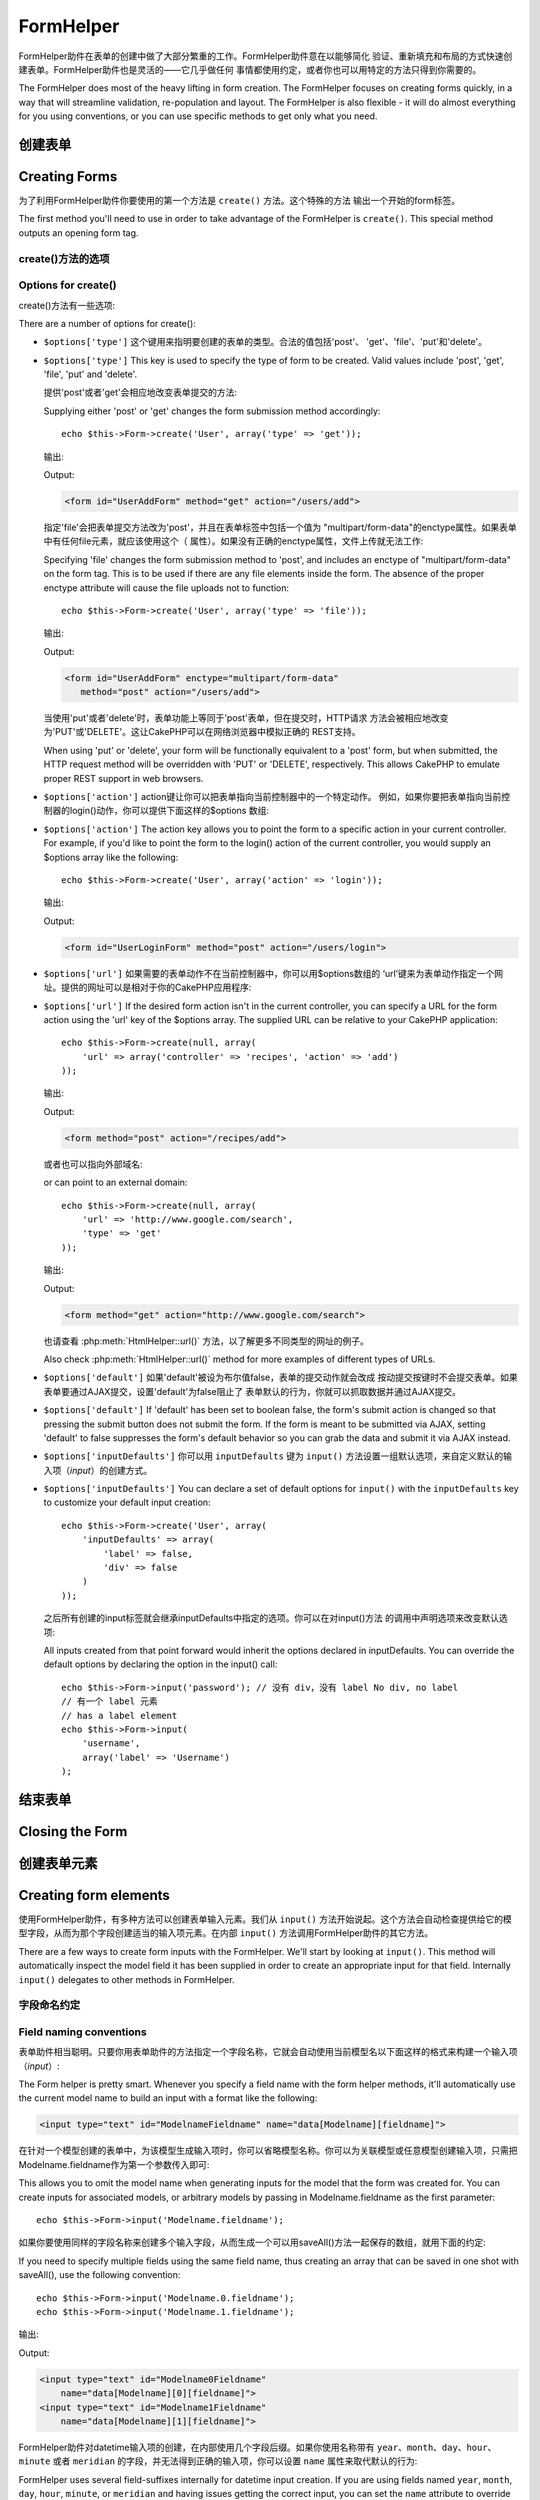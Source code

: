 FormHelper
################

.. php:class:: FormHelper(View $view, array $settings = array())

FormHelper助件在表单的创建中做了大部分繁重的工作。FormHelper助件意在以能够简化
验证、重新填充和布局的方式快速创建表单。FormHelper助件也是灵活的——它几乎做任何
事情都使用约定，或者你也可以用特定的方法只得到你需要的。

The FormHelper does most of the heavy lifting in form creation.
The FormHelper focuses on creating forms quickly, in a way that
will streamline validation, re-population and layout. The
FormHelper is also flexible - it will do almost everything for
you using conventions, or you can use specific methods to get
only what you need.

创建表单
==============

Creating Forms
==============

为了利用FormHelper助件你要使用的第一个方法是 ``create()`` 方法。这个特殊的方法
输出一个开始的form标签。

The first method you'll need to use in order to take advantage of
the FormHelper is ``create()``. This special method outputs an
opening form tag.

.. php:method:: create(string $model = null, array $options = array())

    所有的参数都是可选的。如果调用 ``create()`` 方法时没有提供参数，就会认为构建
    的表单是通过当前的网址（*URL*）提交给当前的控制器。提交表单的默认方法是
    POST。返回的form元素带有一个DOM ID。这个ID是用模型的名称和控制器动作的名称，
    按照驼峰命名方式（*CamelCased*）生成的。如果在UsersController的视图中调用
    ``create()`` 方法，在渲染得到的视图中会看到下面的输出:

    All parameters are optional. If ``create()`` is called with no
    parameters supplied, it assumes you are building a form that
    submits to the current controller, via the current URL.
    The default method for form submission is POST.
    The form element is also returned with a DOM ID. The ID is
    generated using the name of the model, and the name of the
    controller action, CamelCased. If I were to call ``create()``
    inside a UsersController view, I'd see something like the following
    output in the rendered view:

    .. code-block:: html

        <form id="UserAddForm" method="post" action="/users/add">

    .. note::

        你也可以给 ``$model`` 参数传入 ``false``。这样就会把表单数据放进数组：
        ``$this->request->data`` 中（而不是次级数组
        ``$this->request->data['Model']`` 中）。这对于不代表任何数据库中的数据的
        简短表单，是很方便的。

        You can also pass ``false`` for ``$model``. This will place your
        form data into the array: ``$this->request->data`` (instead of in the
        sub-array: ``$this->request->data['Model']``). This can be handy for short
        forms that may not represent anything in your database.

    其实，``create()`` 方法允许我们用参数对表单做更多定制。首先，你可以指定模型
    名称。为表单指定模型，就是创建了表单的 *上下文（context）*。所有的字段都认为是属于
    该模型（除非另外说明），所有引用的模型都与之关联。如果你不指定模型，就认为是
    使用当前控制器的默认模型::

    The ``create()`` method allows us to customize much more using the
    parameters, however. First, you can specify a model name. By
    specifying a model for a form, you are creating that form's
    *context*. All fields are assumed to belong to this model (unless
    otherwise specified), and all models referenced are assumed to be
    associated with it. If you do not specify a model, then it assumes
    you are using the default model for the current controller::

        // 如果你在 /recipes/add 页面
        // If you are on /recipes/add
        echo $this->Form->create('Recipe');

    输出:

    Output:

    .. code-block:: php

        <form id="RecipeAddForm" method="post" action="/recipes/add">

    这会把表单数据以POST方式提交给RecipesController控制器的 ``add()`` 动作。当然，
    你也可以用同样的逻辑创建编辑（*edit*）表单。FormHelper助件用
    ``$this->request->data`` 属性来自动探知是否创建新增（*add*）或编辑（*edit*）表单。如果
    ``$this->request->data`` 包含一个以表单的模型命名的数组元素，而且该数组包含
    模型主键的非空值，那么FormHelper助件就会为该记录创建一个编辑表单。例如，如果
    我们浏览 http://site.com/recipes/edit/5 页面，我们会得到下面的输出::

    This will POST the form data to the ``add()`` action of
    RecipesController. However, you can also use the same logic to
    create an edit form. The FormHelper uses the ``$this->request->data``
    property to automatically detect whether to create an add or edit
    form. If ``$this->request->data`` contains an array element named after the
    form's model, and that array contains a non-empty value of the
    model's primary key, then the FormHelper will create an edit form
    for that record. For example, if we browse to
    http://site.com/recipes/edit/5, we would get the following::

        // Controller/RecipesController.php:
        public function edit($id = null) {
            if (empty($this->request->data)) {
                $this->request->data = $this->Recipe->findById($id);
            } else {
                // Save logic goes here
            }
        }

        // View/Recipes/edit.ctp:
        // 因为 $this->request->data['Recipe']['id'] = 5，我们会得到编辑表单
        // Since $this->request->data['Recipe']['id'] = 5,
        // we will get an edit form
        <?php echo $this->Form->create('Recipe'); ?>

    输出:

    Output:

    .. code-block:: html

        <form id="RecipeEditForm" method="post" action="/recipes/edit/5">
        <input type="hidden" name="_method" value="PUT" />

    .. note::

        因为这是一个编辑表单，生成了一个隐藏输入字段来取代默认的HTTP方法。

        Since this is an edit form, a hidden input field is generated to
        override the default HTTP method.

    在为插件中的模型创建表单时，你应当总是使用 :term:`plugin syntax` 来创建表单。
    这会确保生成正确的表单::

    When creating forms for models in plugins, you should always use
    :term:`plugin syntax` when creating a form. This will ensure the form is
    correctly generated::

        echo $this->Form->create('ContactManager.Contact');

    绝大部分对表单的配置是通过 ``$options`` 数组进行的。这个特殊的数组可以包含
    一系列不同的键-值对，影响表单标签生成的方式。

    The ``$options`` array is where most of the form configuration
    happens. This special array can contain a number of different
    key-value pairs that affect the way the form tag is generated.

    .. versionchanged:: 2.0
        所有表单的默认网址，现在是当前的网址，包括传入（*passed*）、命名（*named*
        ）和查询字符串（*query string*）参数。你可以通过给
        ``$this->Form->create()`` 方法的第二个参数中提供 ``$options['url']`` 来
        改变这个默认值。
        The default URL for all forms, is now the current URL including
        passed, named, and querystring parameters. You can override this
        default by supplying ``$options['url']`` in the second parameter of
        ``$this->Form->create()``.

create()方法的选项
--------------------

Options for create()
--------------------

create()方法有一些选项:

There are a number of options for create():

* ``$options['type']`` 这个键用来指明要创建的表单的类型。合法的值包括'post'、
  'get'、'file'、'put'和'delete'。

* ``$options['type']`` This key is used to specify the type of form to be created. Valid
  values include 'post', 'get', 'file', 'put' and 'delete'.

  提供'post'或者'get'会相应地改变表单提交的方法::

  Supplying either 'post' or 'get' changes the form submission method
  accordingly::

      echo $this->Form->create('User', array('type' => 'get'));

  输出:

  Output:

  .. code-block:: html

     <form id="UserAddForm" method="get" action="/users/add">

  指定'file'会把表单提交方法改为'post'，并且在表单标签中包括一个值为
  "multipart/form-data"的enctype属性。如果表单中有任何file元素，就应该使用这个（
  属性）。如果没有正确的enctype属性，文件上传就无法工作::

  Specifying 'file' changes the form submission method to 'post', and
  includes an enctype of "multipart/form-data" on the form tag. This
  is to be used if there are any file elements inside the form. The
  absence of the proper enctype attribute will cause the file uploads
  not to function::

      echo $this->Form->create('User', array('type' => 'file'));

  输出:

  Output:

  .. code-block:: html

     <form id="UserAddForm" enctype="multipart/form-data"
        method="post" action="/users/add">

  当使用'put'或者'delete'时，表单功能上等同于'post'表单，但在提交时，HTTP请求
  方法会被相应地改变为'PUT'或'DELETE'。这让CakePHP可以在网络浏览器中模拟正确的
  REST支持。

  When using 'put' or 'delete', your form will be functionally
  equivalent to a 'post' form, but when submitted, the HTTP request
  method will be overridden with 'PUT' or 'DELETE', respectively.
  This allows CakePHP to emulate proper REST support in web
  browsers.

* ``$options['action']`` action键让你可以把表单指向当前控制器中的一个特定动作。
  例如，如果你要把表单指向当前控制器的login()动作，你可以提供下面这样的$options
  数组::

* ``$options['action']`` The action key allows you to point the form to a
  specific action in your current controller. For example, if you'd like to
  point the form to the login() action of the current controller, you would
  supply an $options array like the following::

    echo $this->Form->create('User', array('action' => 'login'));

  输出:

  Output:

  .. code-block:: html

     <form id="UserLoginForm" method="post" action="/users/login">

* ``$options['url']`` 如果需要的表单动作不在当前控制器中，你可以用$options数组的
  ‘url’键来为表单动作指定一个网址。提供的网址可以是相对于你的CakePHP应用程序::

* ``$options['url']`` If the desired form action isn't in the current
  controller, you can specify a URL for the form action using the 'url' key of
  the $options array. The supplied URL can be relative to your CakePHP
  application::

    echo $this->Form->create(null, array(
        'url' => array('controller' => 'recipes', 'action' => 'add')
    ));

  输出:

  Output:

  .. code-block:: html

     <form method="post" action="/recipes/add">

  或者也可以指向外部域名::

  or can point to an external domain::

    echo $this->Form->create(null, array(
        'url' => 'http://www.google.com/search',
        'type' => 'get'
    ));

  输出:

  Output:

  .. code-block:: html

    <form method="get" action="http://www.google.com/search">

  也请查看 :php:meth:`HtmlHelper::url()` 方法，以了解更多不同类型的网址的例子。

  Also check :php:meth:`HtmlHelper::url()` method for more examples of
  different types of URLs.

* ``$options['default']`` 如果'default'被设为布尔值false，表单的提交动作就会改成
  按动提交按键时不会提交表单。如果表单要通过AJAX提交，设置'default'为false阻止了
  表单默认的行为，你就可以抓取数据并通过AJAX提交。

* ``$options['default']`` If 'default' has been set to boolean false, the form's
  submit action is changed so that pressing the submit button does not submit
  the form. If the form is meant to be submitted via AJAX, setting 'default' to
  false suppresses the form's default behavior so you can grab the data and
  submit it via AJAX instead.

* ``$options['inputDefaults']`` 你可以用 ``inputDefaults`` 键为 ``input()``
  方法设置一组默认选项，来自定义默认的输入项（*input*）的创建方式。

* ``$options['inputDefaults']`` You can declare a set of default options for
  ``input()`` with the ``inputDefaults`` key to customize your default input
  creation::

    echo $this->Form->create('User', array(
        'inputDefaults' => array(
            'label' => false,
            'div' => false
        )
    ));

  之后所有创建的input标签就会继承inputDefaults中指定的选项。你可以在对input()方法
  的调用中声明选项来改变默认选项::

  All inputs created from that point forward would inherit the
  options declared in inputDefaults. You can override the
  default options by declaring the option in the input() call::

    echo $this->Form->input('password'); // 没有 div，没有 label No div, no label
    // 有一个 label 元素
    // has a label element
    echo $this->Form->input(
        'username',
        array('label' => 'Username')
    );

结束表单
================

Closing the Form
================

.. php:method:: end($options = null, $secureAttributes = array())

    FormHelper助件有一个 ``end()`` 方法，用来完成表单。``end()`` 方法经常只输出一个结束表单标签，但使用 ``end()`` 方法也可以让FormHelper助件插入 :php:class:`SecurityComponent` 组件要求的隐藏表单元素:

    The FormHelper includes an ``end()`` method that completes the
    form. Often, ``end()`` only outputs a closing form tag, but
    using ``end()`` also allows the FormHelper to insert needed hidden
    form elements that :php:class:`SecurityComponent` requires:

    .. code-block:: php

        <?php echo $this->Form->create(); ?>

        <!-- Form elements go here -->

        <?php echo $this->Form->end(); ?>

    如果提供一个字符串作为 ``end()`` 方法的第一个参数，FormHelper助件就会和结束表单标签一起输出一个相应(以输入参数)命名的submit按键。

    If a string is supplied as the first parameter to ``end()``, the
    FormHelper outputs a submit button named accordingly along with the
    closing form tag::

        <?php echo $this->Form->end('Finish'); ?>

    就会输出:

    Will output:

    .. code-block:: html

        <div class="submit">
            <input type="submit" value="Finish" />
        </div>
        </form>

    你可以传入一个数组给 ``end()`` 方法来指定详细设置::

    You can specify detail settings by passing an array to ``end()``::

        $options = array(
            'label' => 'Update',
            'div' => array(
                'class' => 'glass-pill',
            )
        );
        echo $this->Form->end($options);

    就会输出:

    Will output:

    .. code-block:: html

        <div class="glass-pill"><input type="submit" value="Update" name="Update">
        </div>

    欲知更多细节，请参看 `Form Helper API <http://api.cakephp.org/2.7/class-FormHelper.html>`_。

    See the `Form Helper API <http://api.cakephp.org/2.7/class-FormHelper.html>`_ for further details.

    .. note::

        如果你在应用程序中使用 :php:class:`SecurityComponent` 组件，你应当总是用 ``end()`` 方法结束表单。

        If you are using :php:class:`SecurityComponent` in your application you
        should always end your forms with ``end()``.

    .. versionchanged:: 2.5
        在2.5版本中增加了 ``$secureAttributes`` 参数。
        The ``$secureAttributes`` parameter was added in 2.5.

.. _automagic-form-elements:

创建表单元素
======================

Creating form elements
======================

使用FormHelper助件，有多种方法可以创建表单输入元素。我们从 ``input()`` 方法开始说起。这个方法会自动检查提供给它的模型字段，从而为那个字段创建适当的输入项元素。在内部 ``input()`` 方法调用FormHelper助件的其它方法。

There are a few ways to create form inputs with the FormHelper. We'll start by
looking at ``input()``. This method will automatically inspect the model field it
has been supplied in order to create an appropriate input for that
field. Internally ``input()`` delegates to other methods in FormHelper.

.. php:method:: input(string $fieldName, array $options = array())

    根据给定的 ``Model.field`` 创建下列元素:

    Creates the following elements given a particular ``Model.field``:

    * 包裹的div元素。
    * Label元素
    * （一个或多个）Input元素
    * 如果适用，错误消息元素

    * Wrapping div.
    * Label element
    * Input element(s)
    * Error element with message if applicable.

    创建的input元素的类型取决于列的数据类型:

    The type of input created depends on the column datatype:

    列的类型
        获得的表单输入字段
    Column Type
        Resulting Form Field
    string (char, varchar, etc.)
        text
    boolean, tinyint(1)
        checkbox
    text
        textarea
    以password、passwd或psword命名的text
        password
    text, with name of password, passwd, or psword
        password
    以email命名的text
        email
    text, with name of email
        email
    以tel、telephone或phone命名的text
        tel
    text, with name of tel, telephone, or phone
        tel
    date
        日、月和年的select输入项
    date
        day, month, and year selects
    datetime, timestamp
        日、月、年、小时、分钟和上下午的select输入项
    datetime, timestamp
        day, month, year, hour, minute, and meridian selects
    time
        小时、分钟和上下午的select输入项
    time
        hour, minute, and meridian selects
    binary
        file

    ``$options`` 参数让你定制 ``input()`` 方法如何工作，并微调生成的内容。

    The ``$options`` parameter allows you to customize how ``input()`` works,
    and finely control what is generated.

    如果模型字段的验证规则没有指定 ``allowEmpty =>
    true``，包裹的div元素就会带有 ``required`` 的（样式）类名。这种行为的一个局限是，字段所在的模型在当前请求（的处理过程）中必须已经加载，或者直接与提供给 :php:meth:`~FormHelper::create()` 方法的模型相关联。

    The wrapping div will have a ``required`` class name appended if the
    validation rules for the Model's field do not specify ``allowEmpty =>
    true``. One limitation of this behavior is the field's model must have
    been loaded during this request. Or be directly associated to the
    model supplied to :php:meth:`~FormHelper::create()`.

    .. versionadded:: 2.5
        binary类型现在映射成file输入项。
        The binary type now maps to a file input.

    .. versionadded:: 2.3

    .. _html5-required:

    自2.3版本起，HTML5的 ``required`` 属性也会根据验证规则被添加到input标签上。你可以对字段在options数组中显式地设置 ``required`` 键，来改变这一点。要对整个表单省略浏览器验证的触发，你可以对使用 :php:meth:`FormHelper::submit()` 方法生成的input按键设置选项 ``'formnovalidate' => true``，或者在 :php:meth:`FormHelper::create()` 的选项中设置 ``'novalidate' => true``。

    Since 2.3 the HTML5 ``required`` attribute will also be added to the input
    based on validation rules. You can explicitly set ``required`` key in
    options array to override it for a field. To skip browser validation
    triggering for the whole form you can set option ``'formnovalidate' => true``
    for the input button you generate using :php:meth:`FormHelper::submit()` or
    set ``'novalidate' => true`` in options for :php:meth:`FormHelper::create()`.

    例如，假设User模型包括username（varchar）、password（varchar）、approved（datetime）和quote（text）这些字段。你可以用FormHelper助件的input()方法为所有这些表单字段创建适当的input标签::

    For example, let's assume that your User model includes fields for a
    username (varchar), password (varchar), approved (datetime) and
    quote (text). You can use the input() method of the FormHelper to
    create appropriate inputs for all of these form fields::

        echo $this->Form->create();

        echo $this->Form->input('username');   //text
        echo $this->Form->input('password');   //password
        echo $this->Form->input('approved');   //day, month, year, hour, minute,
                                               //meridian
        echo $this->Form->input('quote');      //textarea

        echo $this->Form->end('Add');

    （下面是）一个详细的例子，说明日期字段的一些选项::

    A more extensive example showing some options for a date field::

        echo $this->Form->input('birth_dt', array(
            'label' => 'Date of birth',
            'dateFormat' => 'DMY',
            'minYear' => date('Y') - 70,
            'maxYear' => date('Y') - 18,
        ));

    ``input()`` 方法除了下面这些选项，你可以指定input类型的任何选项和任何html属性（例如onfocus）。欲知关于 ``$options`` 和 ``$htmlAttributes`` 的更多信息，请参看 :doc:`/core-libraries/helpers/html`。

    Besides the specific options for ``input()`` found below, you can specify
    any option for the input type & any HTML attribute (for instance onfocus).
    For more information on ``$options`` and ``$htmlAttributes`` see
    :doc:`/core-libraries/helpers/html`.

    假设User hasAndBelongsToMany Group。在控制器中，设置一个驼峰命名（*camelCase*）的复数变量（在这里就是group -> groups，或者ExtraFunkyModel -> extraFunkyModels）作为select的可选项。在控制器动作中你可以这样写::

    Assuming that User hasAndBelongsToMany Group. In your controller, set a
    camelCase plural variable (group -> groups in this case, or ExtraFunkyModel
    -> extraFunkyModels) with the select options. In the controller action you
    would put the following::

        $this->set('groups', $this->User->Group->find('list'));

    然后在视图中可以用这样简单的代码创建多选项::

    And in the view a multiple select can be created with this simple
    code::

        echo $this->Form->input('Group');

    如果你要在使用belongsTo或hasOne关系时创建select字段，你可以在Users控制器中添加下面的代码（假设User belongsTo Group）::

    If you want to create a select field while using a belongsTo - or
    hasOne - Relation, you can add the following to your Users-controller
    (assuming your User belongsTo Group)::

        $this->set('groups', $this->User->Group->find('list'));

    然后，在你的表单视图中添加下面的代码::

    Afterwards, add the following to your form-view::

        echo $this->Form->input('group_id');

    如果你的模型名称由两个或多个单词组成，例如，"UserGroup"，在使用set()方法传递数据时，你应当把数据命名为复数、驼峰命名的格式，象下面这样::

    If your model name consists of two or more words, e.g.,
    "UserGroup", when passing the data using set() you should name your
    data in a pluralised and camelCased format as follows::

        $this->set('userGroups', $this->UserGroup->find('list'));
        // 或者
        // or
        $this->set(
            'reallyInappropriateModelNames',
            $this->ReallyInappropriateModelName->find('list')
        );

    .. note::

        尽量避免使用 `FormHelper::input()` 方法来创建提交按键。而是使用 :php:meth:`FormHelper::submit()` 方法。

        Try to avoid using `FormHelper::input()` to generate submit buttons. Use
        :php:meth:`FormHelper::submit()` instead.

.. php:method:: inputs(mixed $fields = null, array $blacklist = null, $options = array())

    为 ``$fields`` 生成一组input标签。如果$fields是null，就会使用当前模型。

    Generate a set of inputs for ``$fields``. If ``$fields`` is null all fields,
    except of those defined in ``$blacklist``, of the current model will be used.

    除了控制器字段输出，可以用 ``$fields`` 参数通过 ``fieldset`` 及 ``legend`` 键来控制legend和fieldset的渲染。``$this->Form->inputs(array('legend' => 'My legend'));`` 会输出一个带有自定义的legend的input集合。你也可以通过 ``$fields`` 参数定制单个的input。::

    In addition to controller fields output, ``$fields`` can be used to control
    legend and fieldset rendering with the ``fieldset`` and ``legend`` keys.
    ``$this->Form->inputs(array('legend' => 'My legend'));``
    Would generate an input set with a custom legend. You can customize
    individual inputs through ``$fields`` as well. ::

        echo $this->Form->inputs(array(
            'name' => array('label' => 'custom label')
        ));

    除了对字段的控制，inputs()方法还允许你使用一些其它的选项。

    In addition to fields control, inputs() allows you to use a few additional
    options.

    - ``fieldset`` 设置为false来禁用fieldset。如果提供的是字符串，就会被用作fieldset元素的（样式）类名（*classname*）。
    - ``legend`` 设置为false来对生成的input集合禁用legend。或者提供一个字符串来自定义legend的文字。

    - ``fieldset`` Set to false to disable the fieldset. If a string is supplied
      it will be used as the class name for the fieldset element.
    - ``legend`` Set to false to disable the legend for the generated input set.
      Or supply a string to customize the legend text.

字段命名约定
------------------------

Field naming conventions
------------------------

表单助件相当聪明。只要你用表单助件的方法指定一个字段名称，它就会自动使用当前模型名以下面这样的格式来构建一个输入项（*input*）:

The Form helper is pretty smart. Whenever you specify a field name
with the form helper methods, it'll automatically use the current
model name to build an input with a format like the following:

.. code-block:: html

    <input type="text" id="ModelnameFieldname" name="data[Modelname][fieldname]">

在针对一个模型创建的表单中，为该模型生成输入项时，你可以省略模型名称。你可以为关联模型或任意模型创建输入项，只需把Modelname.fieldname作为第一个参数传入即可::

This allows you to omit the model name when generating inputs for the model that
the form was created for. You can create inputs for associated models, or
arbitrary models by passing in Modelname.fieldname as the first parameter::

    echo $this->Form->input('Modelname.fieldname');

如果你要使用同样的字段名称来创建多个输入字段，从而生成一个可以用saveAll()方法一起保存的数组，就用下面的约定::

If you need to specify multiple fields using the same field name,
thus creating an array that can be saved in one shot with
saveAll(), use the following convention::

    echo $this->Form->input('Modelname.0.fieldname');
    echo $this->Form->input('Modelname.1.fieldname');

输出:

Output:

.. code-block:: html

    <input type="text" id="Modelname0Fieldname"
        name="data[Modelname][0][fieldname]">
    <input type="text" id="Modelname1Fieldname"
        name="data[Modelname][1][fieldname]">


FormHelper助件对datetime输入项的创建，在内部使用几个字段后缀。如果你使用名称带有 ``year``、``month``、``day``、``hour``、``minute`` 或者 ``meridian`` 的字段，并无法得到正确的输入项，你可以设置 ``name`` 属性来取代默认的行为::

FormHelper uses several field-suffixes internally for datetime input creation.
If you are using fields named ``year``, ``month``, ``day``, ``hour``,
``minute``, or ``meridian`` and having issues getting the correct input, you can
set the ``name`` attribute to override the default behavior::

    echo $this->Form->input('Model.year', array(
        'type' => 'text',
        'name' => 'data[Model][year]'
    ));


选项
-------

Options
-------

``FormHelper::input()`` 方法支持很多选项。除了它自身的选项，``input()`` 方法也接受生成的输入项类型的选项，以及html属性（*attribute*）。以下列出针对 ``FormHelper::input()`` 的选项。

``FormHelper::input()`` supports a large number of options. In addition to its
own options ``input()`` accepts options for the generated input types, as well as
HTML attributes. The following will cover the options specific to
``FormHelper::input()``.

* ``$options['type']`` 你可以提供一个类型，来强制指定输入项的类型，忽略对模型的检测。除了在 :ref:`automagic-form-elements` 中介绍的字段类型，你也可以创建'file'、'password'和任何HTML5支持的类型::

* ``$options['type']`` You can force the type of an input, overriding model
  introspection, by specifying a type. In addition to the field types found in
  the :ref:`automagic-form-elements`, you can also create 'file', 'password',
  and any type supported by HTML5::

    echo $this->Form->input('field', array('type' => 'file'));
    echo $this->Form->input('email', array('type' => 'email'));

  输出:

  Output:

  .. code-block:: html

    <div class="input file">
        <label for="UserField">Field</label>
        <input type="file" name="data[User][field]" value="" id="UserField" />
    </div>
    <div class="input email">
        <label for="UserEmail">Email</label>
        <input type="email" name="data[User][email]" value="" id="UserEmail" />
    </div>

* ``$options['div']`` 用这个选项来设置包含输入项的div的属性。使用字符串就会设置div的（样式）类名。用数组就可以把div的属性设为数组的键/值对。或者，你也可以把这个键设置为false从而不输出div。

* ``$options['div']`` Use this option to set attributes of the input's
  containing div. Using a string value will set the div's class name. An array
  will set the div's attributes to those specified by the array's keys/values.
  Alternatively, you can set this key to false to disable the output of the div.

  设置（样式）类名::

  Setting the class name::

    echo $this->Form->input('User.name', array(
        'div' => 'class_name'
    ));

  输出:

  Output:

  .. code-block:: html

    <div class="class_name">
        <label for="UserName">Name</label>
        <input name="data[User][name]" type="text" value="" id="UserName" />
    </div>

  设置多个属性::

  Setting multiple attributes::

    echo $this->Form->input('User.name', array(
        'div' => array(
            'id' => 'mainDiv',
            'title' => 'Div Title',
            'style' => 'display:block'
        )
    ));

  输出:

  Output:

  .. code-block:: html

    <div class="input text" id="mainDiv" title="Div Title"
        style="display:block">
        <label for="UserName">Name</label>
        <input name="data[User][name]" type="text" value="" id="UserName" />
    </div>

  禁止div输出::

  Disabling div output::

    echo $this->Form->input('User.name', array('div' => false)); ?>

  输出:

  Output:

  .. code-block:: html

    <label for="UserName">Name</label>
    <input name="data[User][name]" type="text" value="" id="UserName" />

* ``$options['label']`` 把这个键设置为你要显示在通常伴随input输入项的label标签内的字符串::

* ``$options['label']`` Set this key to the string you would like to be
  displayed within the label that usually accompanies the input::

    echo $this->Form->input('User.name', array(
        'label' => 'The User Alias'
    ));

  输出:

  Output:

  .. code-block:: html

    <div class="input">
        <label for="UserName">The User Alias</label>
        <input name="data[User][name]" type="text" value="" id="UserName" />
    </div>

  或者，设置该键为false，从而禁止label标签的输出::

  Alternatively, set this key to false to disable the output of the
  label::

    echo $this->Form->input('User.name', array('label' => false));

  输出:

  Output:

  .. code-block:: html

    <div class="input">
        <input name="data[User][name]" type="text" value="" id="UserName" />
    </div>

  把它设置为数组来为 ``label`` 元素提供额外的选项。如果这么做，你可以在数组中用 ``text`` 键来自定义label标签的文字::

  Set this to an array to provide additional options for the
  ``label`` element. If you do this, you can use a ``text`` key in
  the array to customize the label text::

    echo $this->Form->input('User.name', array(
        'label' => array(
            'class' => 'thingy',
            'text' => 'The User Alias'
        )
    ));

  输出:

  Output:

  .. code-block:: html

    <div class="input">
        <label for="UserName" class="thingy">The User Alias</label>
        <input name="data[User][name]" type="text" value="" id="UserName" />
    </div>


* ``$options['error']`` 使用这个键让你可以改变默认的模型错误消息，以及用于，例如，设置i18n消息。它有一些子选项，用来控制包裹的元素，包裹元素的（样式）类名，以及错误信息中的HTML是否要转义。

* ``$options['error']`` Using this key allows you to override the default model
  error messages and can be used, for example, to set i18n messages. It has a
  number of suboptions which control the wrapping element, wrapping element
  class name, and whether HTML in the error message will be escaped.

  要禁用错误消息输出和字段的（样式）类，设置error键为false::

  To disable error message output & field classes set the error key to false::

    $this->Form->input('Model.field', array('error' => false));

  要只禁用错误消息，但保持字段的（样式）类，设置errorMessage键为false::

  To disable only the error message, but retain the field classes, set the
  errorMessage key to false::

    $this->Form->input('Model.field', array('errorMessage' => false));

  要改变包裹元素的类型和它的（样式）类（*class*），使用下面的格式::

  To modify the wrapping element type and its class, use the
  following format::

    $this->Form->input('Model.field', array(
        'error' => array(
            'attributes' => array('wrap' => 'span', 'class' => 'bzzz')
        )
    ));

  为防止在错误消息输出中的HTML被自动转义，设置escape子选项为false::

  To prevent HTML being automatically escaped in the error message
  output, set the escape suboption to false::

    $this->Form->input('Model.field', array(
        'error' => array(
            'attributes' => array('escape' => false)
        )
    ));

  要改变模型的错误消息，用键与验证规则名称匹配的数组::

  To override the model error messages use an array with
  the keys matching the validation rule names::

    $this->Form->input('Model.field', array(
        'error' => array('tooShort' => __('This is not long enough'))
    ));

  如上所示，你可以为模型中的每个验证规则设置错误信息。而且，你可以为表单提供国际化（*i18n*）的消息。

  As seen above you can set the error message for each validation
  rule you have in your models. In addition you can provide i18n
  messages for your forms.

  .. versionadded:: 2.3
    在2.3版本中增加了对 ``errorMessage`` 的支持。
    Support for the ``errorMessage`` option was added in 2.3

* ``$options['before']``、``$options['between']``、``$options['separator']``
  和 ``$options['after']``

* ``$options['before']``, ``$options['between']``, ``$options['separator']``,
  and ``$options['after']``

  如果你要在input()方法的输出中插入一些标记代码，就可以使用这些键::

  Use these keys if you need to inject some markup inside the output
  of the input() method::

      echo $this->Form->input('field', array(
          'before' => '--before--',
          'after' => '--after--',
          'between' => '--between---'
      ));

  输出:

  Output:

  .. code-block:: html

      <div class="input">
      --before--
      <label for="UserField">Field</label>
      --between---
      <input name="data[User][field]" type="text" value="" id="UserField" />
      --after--
      </div>

  对radio输入项，'separator'属性可用来插入标记，来分隔每对input/label::

  For radio inputs the 'separator' attribute can be used to
  inject markup to separate each input/label pair::

      echo $this->Form->input('field', array(
          'before' => '--before--',
          'after' => '--after--',
          'between' => '--between---',
          'separator' => '--separator--',
          'options' => array('1', '2')
      ));

  输出:

  Output:

  .. code-block:: html

      <div class="input">
      --before--
      <input name="data[User][field]" type="radio" value="1" id="UserField1" />
      <label for="UserField1">1</label>
      --separator--
      <input name="data[User][field]" type="radio" value="2" id="UserField2" />
      <label for="UserField2">2</label>
      --between---
      --after--
      </div>

  对于 ``date`` 和 ``datetime`` 类型的元素，'separator'可用来改变select元素之间的字符串。默认为 '-'。

  For ``date`` and ``datetime`` type elements the 'separator'
  attribute can be used to change the string between select elements.
  Defaults to '-'.

* ``$options['format']`` FormHelper助件生成的html的顺序也是可以控制的。'format'选项支持字符串数组，指明上述元素遵从的模板。支持的数组的键为 ``array('before', 'input', 'between', 'label', 'after','error')``。

* ``$options['format']`` The ordering of the HTML generated by FormHelper is
  controllable as well. The 'format' options supports an array of strings
  describing the template you would like said element to follow. The supported
  array keys are:
  ``array('before', 'input', 'between', 'label', 'after','error')``.


* ``$options['inputDefaults']`` 如果你发现在对input()的多个调用在重复相同的选项，你可以使用 ``inputDefaults`` 来保持你的代码dry（译注: `Don't Repeat Yourself <http://tech.it168.com/a2009/0622/593/000000593268.shtml>`_ ，指不要重复代码。）

* ``$options['inputDefaults']`` If you find yourself repeating the same options
  in multiple input() calls, you can use `inputDefaults`` to keep your code dry::

    echo $this->Form->create('User', array(
        'inputDefaults' => array(
            'label' => false,
            'div' => false
        )
    ));

  以下创建的所有输入项就都会继承inputDefaults之中声明的选项。你可以在input()调用中声明选项来取代默认的选项::

  All inputs created from that point forward would inherit the
  options declared in inputDefaults. You can override the
  defaultOptions by declaring the option in the input() call::

    // 没有div，没有label
    // No div, no label
    echo $this->Form->input('password');

    // 有一个label元素
    // has a label element
    echo $this->Form->input('username', array('label' => 'Username'));

  如果你以后需要改变默认（选项），你可以使用 :php:meth:`FormHelper::inputDefaults()` 方法。

  If you need to later change the defaults you can use
  :php:meth:`FormHelper::inputDefaults()`.

生成特定类型的输入项
===================================

Generating specific types of inputs
===================================

除了通用的``input()``方法，``FormHelper``助件有特定的方法来生成一系列不同类型的输入项（*input*）。这些方法可以用来只是生成输入项部件本身，也可以和其它象:php:meth:`~FormHelper::label()`和:php:meth:`~FormHelper::error()`这样的方法来生成完全定制的表单布局。

In addition to the generic ``input()`` method, ``FormHelper`` has specific
methods for generating a number of different types of inputs. These can be used
to generate just the input widget itself, and combined with other methods like
:php:meth:`~FormHelper::label()` and :php:meth:`~FormHelper::error()` to
generate fully custom form layouts.

.. _general-input-options:

通用选项
--------------

Common options
--------------

许多不同的输入项（*input*）元素方法支持一组通用的选项。``input()``方法也支持所有这些选项 。为避免重复，所有输入项方法共用的通用选项如下:

Many of the various input element methods support a common set of options. All
of these options are also supported by ``input()``. To reduce repetition the
common options shared by all input methods are as follows:

* ``$options['class']`` 你可以为一个输入项设置（样式）类名(classname)::

* ``$options['class']`` You can set the class name for an input::

    echo $this->Form->input('title', array('class' => 'custom-class'));

* ``$options['id']`` 设置此键来强制指定输入项(inout)的 DOM id 的值。

* ``$options['id']`` Set this key to force the value of the DOM id for the input.

* ``$options['default']`` 用来设置输入项的默认值。如果传给表单的数据不包含该字段的值(或者根本没有数据传入)，该值就会被使用。

* ``$options['default']`` Used to set a default value for the input field. The
  value is used if the data passed to the form does not contain a value for the
  field (or if no data is passed at all).

  使用的例子::

  Example usage::

    echo $this->Form->input('ingredient', array('default' => 'Sugar'));

  select 字段的例子(尺寸"Medium"会作为默认值被选中)::

  Example with select field (Size "Medium" will be selected as
  default)::

    $sizes = array('s' => 'Small', 'm' => 'Medium', 'l' => 'Large');
    echo $this->Form->input(
        'size',
        array('options' => $sizes, 'default' => 'm')
    );

  .. note::

    你无法使用``default``来勾选 checkbox —— 你可以在控制器中设置``$this->request->data``的值，或者把输入项的选项``checked``设为 true。

    You cannot use ``default`` to check a checkbox - instead you might
    set the value in ``$this->request->data`` in your controller,
    or set the input option ``checked`` to true.

    Date 和 datetime 字段的默认值可以用'selected'键来设置。

    Date and datetime fields' default values can be set by using the
    'selected' key.

    当心使用 false 来设置默认值。false 值用来禁用/排除输入项的选项，所以``'default' => false``完全不会设置任何值。而是(应当)使用``'default' => 0``。

    Beware of using false to assign a default value. A false value is used to
    disable/exclude options of an input field, so ``'default' => false`` would
    not set any value at all. Instead use ``'default' => 0``.

除了上述的选项之外，你可以混入(mixin)任何你想使用的 html 属性。任何普通的选项名称，会被当作 HTML 属性，并应用于生成的 HTML 输入项元素。

In addition to the above options, you can mixin any HTML attribute you wish to
use. Any non-special option name will be treated as an HTML attribute, and
applied to the generated HTML input element.


select，checkbox 和 radio 输入项的选项
----------------------------------------------

Options for select, checkbox and  radio inputs
----------------------------------------------

* ``$options['selected']`` 与选择类型的输入项(即 select，date，time，datetime 这些类型)结合使用。设置‘selected’为输入项渲染时你要默认情况下选中的项目的值::

* ``$options['selected']`` Used in combination with a select-type input (i.e.
  For types select, date, time, datetime). Set 'selected' to the value of the
  item you wish to be selected by default when the input is rendered::

    echo $this->Form->input('close_time', array(
        'type' => 'time',
        'selected' => '13:30:00'
    ));

  .. note::

    date 和 datetime 输入项的 selected 键也可以是 UNIX 时间戳(timestamp)。

    The selected key for date and datetime inputs may also be a UNIX
    timestamp.

* ``$options['empty']`` 如果设置为 true，就会强制输入项保持为空。

* ``$options['empty']`` If set to true, forces the input to remain empty.

  当传递给一个 select 列表时，这会在你的下拉列表中创建一个带有空值的空选项(option)。如果你要空值有文字显示，而不是只是空的选项，给 empty 键传入一个字符串::

  When passed to a select list, this creates a blank option with an
  empty value in your drop down list. If you want to have a empty
  value with text displayed instead of just a blank option, pass in a
  string to empty::

      echo $this->Form->input('field', array(
          'options' => array(1, 2, 3, 4, 5),
          'empty' => '(choose one)'
      ));

  输出:

  Output:

  .. code-block:: html

      <div class="input">
          <label for="UserField">Field</label>
          <select name="data[User][field]" id="UserField">
              <option value="">(choose one)</option>
              <option value="0">1</option>
              <option value="1">2</option>
              <option value="2">3</option>
              <option value="3">4</option>
              <option value="4">5</option>
          </select>
      </div>

  .. note::

      如果你要设置一个密码(password)字段为空，转而使用'value' => ''。

      If you need to set the default value in a password field to blank,
      use 'value' => '' instead.

  选项也可以以键值对的方式提供。

  Options can also supplied as key-value pairs.

* ``$options['hiddenField']`` 对某些输入项类型(checkboxe、radio)会创建一个隐藏输入项(hidden input)，从而使 $this->request->data 中有一个键，即使没有值:

* ``$options['hiddenField']`` For certain input types (checkboxes, radios) a
  hidden input is created so that the key in $this->request->data will exist
  even without a value specified:

  .. code-block:: html

    <input type="hidden" name="data[Post][Published]" id="PostPublished_"
        value="0" />
    <input type="checkbox" name="data[Post][Published]" value="1"
        id="PostPublished" />

  这可以通过设置``$options['hiddenField'] = false``来禁用::

  This can be disabled by setting the ``$options['hiddenField'] = false``::

    echo $this->Form->checkbox('published', array('hiddenField' => false));

  这会输出:

  Which outputs:

  .. code-block:: html

    <input type="checkbox" name="data[Post][Published]" value="1"
        id="PostPublished" />

  如果你要在一个表单上中创建组织在一起的多组输入项，你就应该在除了第一个的所有输入项上使用这个参数。如果页面中的隐藏输入项分布在多个地方，只有最后一组输入项的值会被保存。

  If you want to create multiple blocks of inputs on a form that are
  all grouped together, you should use this parameter on all inputs
  except the first. If the hidden input is on the page in multiple
  places, only the last group of input's values will be saved

  在(下面)这个例子中，只有 tertiary colors 会被传递，primary colors 会被覆盖:

  In this example, only the tertiary colors would be passed, and the
  primary colors would be overridden:

  .. code-block:: html

    <h2>Primary Colors</h2>
    <input type="hidden" name="data[Color][Color]" id="Colors_" value="0" />
    <input type="checkbox" name="data[Color][Color][]" value="5"
        id="ColorsRed" />
    <label for="ColorsRed">Red</label>
    <input type="checkbox" name="data[Color][Color][]" value="5"
        id="ColorsBlue" />
    <label for="ColorsBlue">Blue</label>
    <input type="checkbox" name="data[Color][Color][]" value="5"
        id="ColorsYellow" />
    <label for="ColorsYellow">Yellow</label>

    <h2>Tertiary Colors</h2>
    <input type="hidden" name="data[Color][Color]" id="Colors_" value="0" />
    <input type="checkbox" name="data[Color][Color][]" value="5"
        id="ColorsGreen" />
    <label for="ColorsGreen">Green</label>
    <input type="checkbox" name="data[Color][Color][]" value="5"
        id="ColorsPurple" />
    <label for="ColorsPurple">Purple</label>
    <input type="checkbox" name="data[Addon][Addon][]" value="5"
        id="ColorsOrange" />
    <label for="ColorsOrange">Orange</label>

  对第二组输入项禁用``'hiddenField'``，就可以阻止这种行为。

  Disabling the ``'hiddenField'`` on the second input group would
  prevent this behavior.

  你可以一个不同于0的隐藏字段值，比如'N'::

  You can set a different hidden field value other than 0 such as 'N'::

      echo $this->Form->checkbox('published', array(
          'value' => 'Y',
          'hiddenField' => 'N',
      ));

Datetime 选项
----------------

Datetime options
----------------

* ``$options['timeFormat']`` 用于指定一组与时间相关的选择输入项(select input)的格式。合法的格式包括 ``12``，``24`` 和 ``null``。

* ``$options['timeFormat']`` Used to specify the format of the select inputs for
  a time-related set of inputs. Valid values include ``12``, ``24``, and ``null``.

* ``$options['dateFormat']`` 用于指定一组与日期相关的选择输入项(select input)的格式。合法的格式包括'D'，'M'和'Y'的任意组合或者``null``。输入项会以 dateFormat 选项定义的顺序来放置。

* ``$options['dateFormat']`` Used to specify the format of the select inputs for
  a date-related set of inputs. Valid values include any combination of 'D',
  'M' and 'Y' or ``null``. The inputs will be put in the order defined by the
  dateFormat option.

* ``$options['minYear'], $options['maxYear']`` 与 date/datetime 输入项一起使用。定义在年的选择字段中显示的下限和/或上限的值。

* ``$options['minYear'], $options['maxYear']`` Used in combination with a
  date/datetime input. Defines the lower and/or upper end of values shown in the
  years select field.

* ``$options['orderYear']`` 与 date/datetime 输入项一起使用。定义年的值设置的顺序。有效的值包括 'asc'，'desc'。默认值为 'desc'。

* ``$options['orderYear']`` Used in combination with a date/datetime input.
  Defines the order in which the year values will be set. Valid values include
  'asc', 'desc'. The default value is 'desc'.

* ``$options['interval']`` 这个选项指定分钟选择框中每个选项之间间隔的分钟数::

* ``$options['interval']`` This option specifies the number of minutes between
  each option in the minutes select box::

    echo $this->Form->input('Model.time', array(
        'type' => 'time',
        'interval' => 15
    ));

  会在分钟选择框中创建4个选项，每15分钟一个。

  Would create 4 options in the minute select. One for each 15
  minutes.

* ``$options['round']`` Can be set to `up` or `down` to force rounding in either direction.
  Defaults to null which rounds half up according to `interval`.

  .. versionadded:: 2.4

表单元素相关的方法
=============================

Form Element-Specific Methods
=============================

All elements are created under a form for the ``User`` model as in the examples above.
For this reason, the HTML code generated will contain attributes that reference to the User model.
Ex: name=data[User][username], id=UserUsername

.. php:method:: label(string $fieldName, string $text, array $options)

    创建一个 label 元素。``$fieldName``用于生成 DOM id。如果``$text``未定义，``$fieldName``会被用来转换(inflect)生成 label 元素的文字::

    Create a label element. ``$fieldName`` is used for generating the
    DOM id. If ``$text`` is undefined, ``$fieldName`` will be used to inflect
    the label's text::

        echo $this->Form->label('User.name');
        echo $this->Form->label('User.name', 'Your username');

    输出:

    Output:

    .. code-block:: html

        <label for="UserName">Name</label>
        <label for="UserName">Your username</label>

    ``$options``可以是一个 html 属性的数组，或者是一个会被用作样式类名的字符串::

    ``$options`` can either be an array of HTML attributes, or a string that
    will be used as a class name::

        echo $this->Form->label('User.name', null, array('id' => 'user-label'));
        echo $this->Form->label('User.name', 'Your username', 'highlight');

    输出:

    Output:

    .. code-block:: html

        <label for="UserName" id="user-label">Name</label>
        <label for="UserName" class="highlight">Your username</label>

.. php:method:: text(string $name, array $options)

    FormHelper助件的其它方法是用来创建特定的表单元素的。这些方法中的许多也用到特殊的 $options 参数。不过，在这种情况下，$options 主要是用来指定 HTML 标签的属性(比如表单中的元素的值或者 DOM id)::

    The rest of the methods available in the FormHelper are for
    creating specific form elements. Many of these methods also make
    use of a special $options parameter. In this case, however,
    $options is used primarily to specify HTML tag attributes (such as
    the value or DOM id of an element in the form)::

        echo $this->Form->text('username', array('class' => 'users'));

    将会输出:

    Will output:

    .. code-block:: html

        <input name="data[User][username]" type="text" class="users"
            id="UserUsername" />

.. php:method:: password(string $fieldName, array $options)

    创建一个密码字段。::

    Creates a password field. ::

        echo $this->Form->password('password');

    将会输出:

    Will output:

    .. code-block:: html

        <input name="data[User][password]" value="" id="UserPassword"
            type="password" />

.. php:method:: hidden(string $fieldName, array $options)

    创建一个隐藏表单输入项。例如::

    Creates a hidden form input. Example::

        echo $this->Form->hidden('id');

    将会输出:

    Will output:

    .. code-block:: html

        <input name="data[User][id]" id="UserId" type="hidden" />

    If the form is edited (that is, the array ``$this->request->data`` will
    contain the information saved for the ``User`` model), the value
    corresponding to ``id`` field will automatically be added to the HTML
    generated. Example for data[User][id] = 10:

    .. code-block:: html

        <input name="data[User][id]" id="UserId" type="hidden" value="10" />

    .. versionchanged:: 2.0
        隐藏字段不再去除(样式的)类属性。这意味着如果隐藏字段有验证错误，错误字段的（样式）类名就会被应用。
        Hidden fields no longer remove the class attribute. This means
        that if there are validation errors on hidden fields, the
        error-field class name will be applied.

.. php:method:: textarea(string $fieldName, array $options)

    创建一个 textarea 输入字段。::

    Creates a textarea input field. ::

        echo $this->Form->textarea('notes');

    将会输出:

    Will output:

    .. code-block:: html

        <textarea name="data[User][notes]" id="UserNotes"></textarea>

    If the form is edited (that is, the array ``$this->request->data`` will
    contain the information saved for the ``User`` model), the value
    corresponding to ``notes`` field will automatically be added to the HTML
    generated. Example:

    .. code-block:: html

        <textarea name="data[User][notes]" id="UserNotes">
        This text is to be edited.
        </textarea>

    .. note::

        ``textarea``输入项类型允许``$options``属性``'escape'``，这决定 textarea 的内容是否要被转义。默认值为``true``。

        The ``textarea`` input type allows for the ``$options`` attribute
        of ``'escape'`` which determines whether or not the contents of the
        textarea should be escaped. Defaults to ``true``.

    ::

        echo $this->Form->textarea('notes', array('escape' => false);
        // 或者......
        // OR....
        echo $this->Form->input(
            'notes',
            array('type' => 'textarea', 'escape' => false)
        );


    **选项**

    **Options**

    除了 :ref:`general-input-options`，textarea()支持一些特定的选项:

    In addition to the :ref:`general-input-options`, textarea() supports a few
    specific options:

    * ``$options['rows'], $options['cols']`` 这两个键指定行和列的数目::

    * ``$options['rows'], $options['cols']`` These two keys specify the number of
      rows and columns::

        echo $this->Form->textarea(
            'textarea',
            array('rows' => '5', 'cols' => '5')
        );

      输出:

      Output:

      .. code-block:: html

        <textarea name="data[Form][textarea]" cols="5" rows="5" id="FormTextarea">
        </textarea>

.. php:method:: checkbox(string $fieldName, array $options)

    创建一个 checkbox 表单元素。该方法也会生成一个关联的隐藏表单输入项，强制提交指定字段的数据。::

    Creates a checkbox form element. This method also generates an
    associated hidden form input to force the submission of data for
    the specified field. ::

        echo $this->Form->checkbox('done');

    将会输出:

    Will output:

    .. code-block:: html

        <input type="hidden" name="data[User][done]" value="0" id="UserDone_" />
        <input type="checkbox" name="data[User][done]" value="1" id="UserDone" />

    可以用 $options 数组来给出 checkbox 的值::

    It is possible to specify the value of the checkbox by using the
    $options array::

        echo $this->Form->checkbox('done', array('value' => 555));

    将会输出:

    Will output:

    .. code-block:: html

        <input type="hidden" name="data[User][done]" value="0" id="UserDone_" />
        <input type="checkbox" name="data[User][done]" value="555" id="UserDone" />

    如果你不想让 Form 助件创建隐藏输入项::

    If you don't want the Form helper to create a hidden input::

        echo $this->Form->checkbox('done', array('hiddenField' => false));

    将会输出:

    Will output:

    .. code-block:: html

        <input type="checkbox" name="data[User][done]" value="1" id="UserDone" />


.. php:method:: radio(string $fieldName, array $options, array $attributes)

    创建一组 radio 按钮输入项。

    Creates a set of radio button inputs.

    **选项**

    **Options**

    * ``$attributes['value']`` 设置哪个值作为默认值被选中。

    * ``$attributes['value']`` to set which value should be selected default.

    * ``$attributes['separator']`` 给出 radio 按钮之间的 HTML(例如 <br /)。

    * ``$attributes['separator']`` to specify HTML in between radio
      buttons (e.g. <br />).

    * ``$attributes['between']`` 给出在 legend 和第一个元素之间插入的内容。

    * ``$attributes['between']`` specify some content to be inserted between the
      legend and first element.

    * ``$attributes['disabled']`` 设置这个属性为``true``或``'disabled'``会禁用所有生成的 radio 按钮。

    * ``$attributes['disabled']`` Setting this to ``true`` or ``'disabled'``
      will disable all of the generated radio buttons.

    * ``$attributes['legend']`` 默认情况下 Radio 元素会包裹在 label 和 fieldset 之中。设置``$attributes['legend']``为 false 来去掉这些。::

    * ``$attributes['legend']`` Radio elements are wrapped with a legend and
      fieldset by default. Set ``$attributes['legend']`` to false to remove
      them. ::

        $options = array('M' => 'Male', 'F' => 'Female');
        $attributes = array('legend' => false);
        echo $this->Form->radio('gender', $options, $attributes);

      将会输出:

      Will output:

      .. code-block:: html

        <input name="data[User][gender]" id="UserGender_" value=""
            type="hidden" />
        <input name="data[User][gender]" id="UserGenderM" value="M"
            type="radio" />
        <label for="UserGenderM">Male</label>
        <input name="data[User][gender]" id="UserGenderF" value="F"
            type="radio" />
        <label for="UserGenderF">Female</label>

    如果出于某些原因你不想要隐藏输入项，设置``$attributes['value']``为选中的值或布尔值 false 就可以了。

    If for some reason you don't want the hidden input, setting
    ``$attributes['value']`` to a selected value or boolean false will
    do just that.

    .. versionchanged:: 2.1
        ``$attributes['disabled']``选项是在2.1版本中增加的。
        The ``$attributes['disabled']`` option was added in 2.1.


.. php:method:: select(string $fieldName, array $options, array $attributes)

    创建一个 select 元素，以``$options``中的项目填充，默认选中以``$attributes['value']``指定的选项。设置``$attributes``变量中的'empty'键为 false，就可以去掉默认的空选项::

    Creates a select element, populated with the items in ``$options``,
    with the option specified by ``$attributes['value']`` shown as selected by
    default. Set the 'empty' key in the ``$attributes`` variable to false to
    turn off the default empty option::

        $options = array('M' => 'Male', 'F' => 'Female');
        echo $this->Form->select('gender', $options);

    将会输出:

    Will output:

    .. code-block:: html

        <select name="data[User][gender]" id="UserGender">
        <option value=""></option>
        <option value="M">Male</option>
        <option value="F">Female</option>
        </select>

    ``select``输入类型可以有一个特殊的``$option``属性，叫做``'escape'``，它接受布尔值，决定是否对 select 选项的内容进行 HTML 实体编码(HTML entity encode)。默认为 true::

    The ``select`` input type allows for a special ``$option``
    attribute called ``'escape'`` which accepts a bool and determines
    whether to HTML entity encode the contents of the select options.
    Defaults to true::

        $options = array('M' => 'Male', 'F' => 'Female');
        echo $this->Form->select('gender', $options, array('escape' => false));

    * ``$attributes['options']`` 这个键允许你手动指定 select 输入项或 radio 组的选项。除非'type'设置为'radio'，否则FormHelper助件将会认为希望的输出为 select 输入项::

    * ``$attributes['options']`` This key allows you to manually specify options for a
      select input, or for a radio group. Unless the 'type' is specified as 'radio',
      the FormHelper will assume that the target output is a select input::

        echo $this->Form->select('field', array(1,2,3,4,5));

      输出:

      Output:

      .. code-block:: html

        <select name="data[User][field]" id="UserField">
            <option value="0">1</option>
            <option value="1">2</option>
            <option value="2">3</option>
            <option value="3">4</option>
            <option value="4">5</option>
        </select>

      选项也可以用键-值对的方式提供::

      Options can also be supplied as key-value pairs::

        echo $this->Form->select('field', array(
            'Value 1' => 'Label 1',
            'Value 2' => 'Label 2',
            'Value 3' => 'Label 3'
        ));

      输出:

      Output:

      .. code-block:: html

        <select name="data[User][field]" id="UserField">
            <option value="Value 1">Label 1</option>
            <option value="Value 2">Label 2</option>
            <option value="Value 3">Label 3</option>
        </select>

      如果你想要生成带有 optgroups 的 select，只需传入层级结构的数据。这也适用于多个 checkbox 和 radio 按钮，只是不用  optgroups，而用 fieldsets 来包裹::

      If you would like to generate a select with optgroups, just pass
      data in hierarchical format. This works on multiple checkboxes and radio
      buttons too, but instead of optgroups wraps elements in fieldsets::

        $options = array(
           'Group 1' => array(
              'Value 1' => 'Label 1',
              'Value 2' => 'Label 2'
           ),
           'Group 2' => array(
              'Value 3' => 'Label 3'
           )
        );
        echo $this->Form->select('field', $options);

      输出:

      Output:

      .. code-block:: html

        <select name="data[User][field]" id="UserField">
            <optgroup label="Group 1">
                <option value="Value 1">Label 1</option>
                <option value="Value 2">Label 2</option>
            </optgroup>
            <optgroup label="Group 2">
                <option value="Value 3">Label 3</option>
            </optgroup>
        </select>

    * ``$attributes['multiple']`` 如果对一个输出 select 的输入项设置'multiple'为 true，该 select 就会允许多选::

    * ``$attributes['multiple']`` If 'multiple' has been set to true for an input that
      outputs a select, the select will allow multiple selections::

        echo $this->Form->select(
            'Model.field',
            $options,
            array('multiple' => true)
        );

      另外也可以设置'multiple'为'checkbox'，来输出一组相互关联的 check box::

      Alternatively set 'multiple' to 'checkbox' to output a list of
      related check boxes::

        $options = array(
            'Value 1' => 'Label 1',
            'Value 2' => 'Label 2'
        );
        echo $this->Form->select('Model.field', $options, array(
            'multiple' => 'checkbox'
        ));

      输出:

      Output:

      .. code-block:: html

        <div class="input select">
           <label for="ModelField">Field</label>
           <input name="data[Model][field]" value="" id="ModelField"
            type="hidden">
           <div class="checkbox">
              <input name="data[Model][field][]" value="Value 1"
                id="ModelField1" type="checkbox">
              <label for="ModelField1">Label 1</label>
           </div>
           <div class="checkbox">
              <input name="data[Model][field][]" value="Value 2"
                id="ModelField2" type="checkbox">
              <label for="ModelField2">Label 2</label>
           </div>
        </div>

    * ``$attributes['disabled']`` 当创建 checkbox 时，可以设置这个选项为``true``来禁用全部或者一些 checkbox。要禁用全部 checkbox，设置 disabled 为``true``::

    * ``$attributes['disabled']`` When creating checkboxes, this option can be set
      to disable all or some checkboxes. To disable all checkboxes set disabled
      to ``true``::

        $options = array(
            'Value 1' => 'Label 1',
            'Value 2' => 'Label 2'
        );
        echo $this->Form->select('Model.field', $options, array(
            'multiple' => 'checkbox',
            'disabled' => array('Value 1')
        ));

      输出:

      Output:

      .. code-block:: html

        <div class="input select">
           <label for="ModelField">Field</label>
           <input name="data[Model][field]" value="" id="ModelField"
            type="hidden">
           <div class="checkbox">
              <input name="data[Model][field][]" disabled="disabled"
                value="Value 1" id="ModelField1" type="checkbox">
              <label for="ModelField1">Label 1</label>
           </div>
           <div class="checkbox">
              <input name="data[Model][field][]" value="Value 2"
                id="ModelField2" type="checkbox">
              <label for="ModelField2">Label 2</label>
           </div>
        </div>

    .. versionchanged:: 2.3
        ``$attributes['disabled']``对数组的支持是在2.3版本中增加的。
        Support for arrays in ``$attributes['disabled']`` was added in 2.3.

.. php:method:: file(string $fieldName, array $options)

    要在表单中增加一个文件上传字段，你必须首先确保表单的 enctype 设置"multipart/form-data"，所以以下面这样的 create 函数开始::

    To add a file upload field to a form, you must first make sure that
    the form enctype is set to "multipart/form-data", so start off with
    a create function such as the following::

        echo $this->Form->create('Document', array(
            'enctype' => 'multipart/form-data'
        ));
        // 或者
        // OR
        echo $this->Form->create('Document', array('type' => 'file'));

    然后添加下面两行之一到表单视图文件中::

    Next add either of the two lines to your form view file::

        echo $this->Form->input('Document.submittedfile', array(
            'between' => '<br />',
            'type' => 'file'
        ));

        // 或者
        // OR

        echo $this->Form->file('Document.submittedfile');

    鉴于 HTML 本身的限制，无法为'file'类型的输入项字段设置默认值。每次表单显示时，其值为空。

    Due to the limitations of HTML itself, it is not possible to put
    default values into input fields of type 'file'. Each time the form
    is displayed, the value inside will be empty.

    在提交时，文件字段提供一个扩展的数据数组给接受表单数据的脚本(script)。

    Upon submission, file fields provide an expanded data array to the
    script receiving the form data.

    对于上面的例子，如果 CakePHP 安装在 Windows 服务器上，在提交的数据数组中的值将有如下结构。在 Unix 环境下'tmp\_name'会有不同的路径::

    For the example above, the values in the submitted data array would
    be organized as follows, if the CakePHP was installed on a Windows
    server. 'tmp\_name' will have a different path in a Unix
    environment::

        $this->request->data['Document']['submittedfile'] = array(
            'name' => 'conference_schedule.pdf',
            'type' => 'application/pdf',
            'tmp_name' => 'C:/WINDOWS/TEMP/php1EE.tmp',
            'error' => 0,
            'size' => 41737,
        );

    这个数组是 PHP 本身生成的，所以要了解 PHP 如何处理文件字段传递的数据，请`阅读 PHP 手册关于文件上载的章节 <http://php.net/features.file-upload>`_。

    This array is generated by PHP itself, so for more detail on the
    way PHP handles data passed via file fields
    `read the PHP manual section on file uploads <http://php.net/features.file-upload>`_.

验证(文件)上载
------------------

Validating Uploads
------------------

下面是一个验证方法的例子，定义在模型中来验证文件上载是否成功::

Below is an example validation method you could define in your
model to validate whether a file has been successfully uploaded::

    public function isUploadedFile($params) {
        $val = array_shift($params);
        if ((isset($val['error']) && $val['error'] == 0) ||
            (!empty( $val['tmp_name']) && $val['tmp_name'] != 'none')
        ) {
            return is_uploaded_file($val['tmp_name']);
        }
        return false;
    }

创建文件输入项::

Creates a file input::

    echo $this->Form->create('User', array('type' => 'file'));
    echo $this->Form->file('avatar');

将会输出:

Will output:

.. code-block:: html

    <form enctype="multipart/form-data" method="post" action="/users/add">
    <input name="data[User][avatar]" value="" id="UserAvatar" type="file">

.. note::

    当使用``$this->Form->file()``方法时，记得通过在``$this->Form->create()``中设置类型选项为'file'来设置表单的编码类型。

    When using ``$this->Form->file()``, remember to set the form
    encoding-type, by setting the type option to 'file' in
    ``$this->Form->create()``


创建按键和提交元素
====================================

Creating buttons and submit elements
====================================

.. php:method:: submit(string $caption, array $options)

    创建带有标题``$caption``的提交按键。如果给出的``$caption``是一个图像的网址(含有‘.’字符)，提交按键就会渲染为图像。

    Creates a submit button with caption ``$caption``. If the supplied
    ``$caption`` is a URL to an image (it contains a '.' character),
    the submit button will be rendered as an image.

    默认情况下它会被包括在``div``标签之间；你可以提供声明``$options['div'] = false``来避免这样::

    It is enclosed between ``div`` tags by default; you can avoid this
    by declaring ``$options['div'] = false``::

        echo $this->Form->submit();

    将会输出:

    Will output:

    .. code-block:: html

        <div class="submit"><input value="Submit" type="submit"></div>

    你可以为 caption 参数传入一个图像的相对或绝对网址，而不是标题文字。::

    You can also pass a relative or absolute URL to an image for the
    caption parameter instead of caption text. ::

        echo $this->Form->submit('ok.png');

    将会输出:

    Will output:

    .. code-block:: html

        <div class="submit"><input type="image" src="/img/ok.png"></div>

.. php:method:: button(string $title, array $options = array())

    创建 HTML 按键，带有指定的标题和默认的类型"button"。设置``$options['type']``可以输出三种可能的按键类型中的一种:

    Creates an HTML button with the specified title and a default type
    of "button". Setting ``$options['type']`` will output one of the
    three possible button types:

    #. submit: 等同于``$this->Form->submit``方法——(默认值)。
    #. reset: 创建一个表单重置按键。
    #. button: 创建一个标准的按键。

    #. submit: Same as the ``$this->Form->submit`` method - (the
       default).
    #. reset: Creates a form reset button.
    #. button: Creates a standard push button.

    ::

        echo $this->Form->button('A Button');
        echo $this->Form->button('Another Button', array('type' => 'button'));
        echo $this->Form->button('Reset the Form', array('type' => 'reset'));
        echo $this->Form->button('Submit Form', array('type' => 'submit'));

    将会输出:

    Will output:

    .. code-block:: html

        <button type="submit">A Button</button>
        <button type="button">Another Button</button>
        <button type="reset">Reset the Form</button>
        <button type="submit">Submit Form</button>


    ``button``输入项类型支持``escape``选项，该选项接受布尔值，决定是否 HTML 实体编码 (HTML entity encode)按键的 $title。
    默认值为 false::

    The ``button`` input type supports the ``escape`` option, which accepts a
    bool and determines whether to HTML entity encode the $title of the button.
    Defaults to false::

        echo $this->Form->button('Submit Form', array(
            'type' => 'submit',
            'escape' => true
        ));

.. php:method:: postButton(string $title, mixed $url, array $options = array ())

    创建一个``<button>``标签及包裹的通过 POST 提交的``<form>``标签。

    Create a ``<button>`` tag with a surrounding ``<form>`` that submits via
    POST.

    这个方法创建``<form>``元素。所以不要在开放的表单中使用这个方法，而是应当使用:php:meth:`FormHelper::submit()`或者:php:meth:`FormHelper::button()`。

    This method creates a ``<form>`` element. So do not use this method in some
    opened form. Instead use :php:meth:`FormHelper::submit()` or
    :php:meth:`FormHelper::button()` to create buttons inside opened forms.

.. php:method:: postLink(string $title, mixed $url = null, array $options = array ())

    创建一个 HTML 链接，但使用 POST 来访问该链接。要求浏览器启用 javascript。

    Creates an HTML link, but access the URL using method POST. Requires
    JavaScript to be enabled in browser.

    该方法创建一个``<form>``元素，故此不要在一个表单中使用该方法，而是应当用:php:meth:`FormHelper::submit()`方法来添加提交按键。

    This method creates a ``<form>`` element. So do not use this method inside
    an existing form. Instead you should add a submit button using
    :php:meth:`FormHelper::submit()`


    .. versionchanged:: 2.3
        增加了``method``选项。
        The ``method`` option was added.

    .. versionchanged:: 2.5
        The ``inline`` and ``block`` options were added. They allow buffering
        the generated form tag, instead of returning with the link. This helps
        avoiding nested form tags. Setting ``'inline' => true`` will add
        the form tag to ``postLink`` content block or you can use option ``block``
        to specify a custom block.

    .. versionchanged:: 2.6
        The argument ``$confirmMessage`` was deprecated. Use ``confirm`` key
        in ``$options`` instead.

创建日期和时间输入项
=============================

Creating date and time inputs
=============================

.. php:method:: dateTime($fieldName, $dateFormat = 'DMY', $timeFormat = '12', $attributes = array())

    为日期和时间创建一组 select 输入项。$dateformat 的合法值为‘DMY’，‘MDY’，‘YMD’或者‘NONE’。$timeFormat的合法值为‘12’，‘24’和 null。

    Creates a set of select inputs for date and time. Valid values for
    $dateformat are 'DMY', 'MDY', 'YMD' or 'NONE'. Valid values for
    $timeFormat are '12', '24', and null.

    你可以通过在 attributes 参数中设置 "array('empty' => false)"来不显示空值。它也会用当前日期和时间预选(相应的)字段。

    You can specify not to display empty values by setting
    "array('empty' => false)" in the attributes parameter. It will also
    pre-select the fields with the current datetime.

.. php:method:: year(string $fieldName, int $minYear, int $maxYear, array $attributes)

    创建一个 select 元素，填充以从``$minYear``到``$maxYear``的年份。HTML 属性可以在 $attributes 参数中提供。如果``$attributes['empty']``为 false，select 元素就不会包括空选项::

    Creates a select element populated with the years from ``$minYear``
    to ``$maxYear``. HTML attributes may be supplied in $attributes. If
    ``$attributes['empty']`` is false, the select will not include an
    empty option::

        echo $this->Form->year('purchased', 2000, date('Y'));

    将会输出:

    Will output:

    .. code-block:: html

        <select name="data[User][purchased][year]" id="UserPurchasedYear">
        <option value=""></option>
        <option value="2009">2009</option>
        <option value="2008">2008</option>
        <option value="2007">2007</option>
        <option value="2006">2006</option>
        <option value="2005">2005</option>
        <option value="2004">2004</option>
        <option value="2003">2003</option>
        <option value="2002">2002</option>
        <option value="2001">2001</option>
        <option value="2000">2000</option>
        </select>

.. php:method:: month(string $fieldName, array $attributes)

    创建一个 select 元素，填充以月份的名称::

    Creates a select element populated with month names::

        echo $this->Form->month('mob');

    将会输出:

    Will output:

    .. code-block:: html

        <select name="data[User][mob][month]" id="UserMobMonth">
        <option value=""></option>
        <option value="01">January</option>
        <option value="02">February</option>
        <option value="03">March</option>
        <option value="04">April</option>
        <option value="05">May</option>
        <option value="06">June</option>
        <option value="07">July</option>
        <option value="08">August</option>
        <option value="09">September</option>
        <option value="10">October</option>
        <option value="11">November</option>
        <option value="12">December</option>
        </select>

    你可以通过设置'monthNames'属性来传入自己要使用的月份数组，或者传入 false 来让月份显示为数字。(注意: 默认的月份是国际化的，而且可以用本地化来翻译。)::

    You can pass in your own array of months to be used by setting the
    'monthNames' attribute, or have months displayed as numbers by
    passing false. (Note: the default months are internationalized and
    can be translated using localization.)::

        echo $this->Form->month('mob', array('monthNames' => false));

.. php:method:: day(string $fieldName, array $attributes)

    创建一个 select 元素，填充以月份的(数字)日子。

    Creates a select element populated with the (numerical) days of the
    month.

    要添加一个带有你选择的提示文字的空选项(例如，第一个选项为'Day')，你可以在最后一个参数中提供该(提示)文字，如下所示::

    To create an empty option with prompt text of your choosing (e.g.
    the first option is 'Day'), you can supply the text as the final
    parameter as follows::

        echo $this->Form->day('created');

    将会输出:

    Will output:

    .. code-block:: html

        <select name="data[User][created][day]" id="UserCreatedDay">
        <option value=""></option>
        <option value="01">1</option>
        <option value="02">2</option>
        <option value="03">3</option>
        ...
        <option value="31">31</option>
        </select>

.. php:method:: hour(string $fieldName, boolean $format24Hours, array $attributes)

    创建一个 select 元素，填充以一天中的各个小时。

    Creates a select element populated with the hours of the day.

.. php:method:: minute(string $fieldName, array $attributes)

    创建一个 select 元素，填充以一个小时中的各个分钟。

    Creates a select element populated with the minutes of the hour.

.. php:method:: meridian(string $fieldName, array $attributes)

    创建一个 select 元素，填充以‘am’和‘pm’。

    Creates a select element populated with 'am' and 'pm'.


显示及检查错误
==============================

Displaying and checking errors
==============================

.. php:method:: error(string $fieldName, mixed $text, array $options)

    当验证错误产生时，显示由 $text 指定的针对给定字段的验证错误信息。

    Shows a validation error message, specified by $text, for the given
    field, in the event that a validation error has occurred.

    选项:

    Options:

    -  'escape' bool 是否 html 转义错误内容。
    -  'wrap' mixed 是否将错误信息包裹在 div 中。如果是字符串，就会作为 HTML 标签使用。
    -  'class' string 错误信息的（样式）类名。

    -  'escape' bool Whether or not to HTML escape the contents of the
       error.
    -  'wrap' mixed Whether or not the error message should be wrapped
       in a div. If a string, will be used as the HTML tag to use.
    -  'class' string The class name for the error message

.. php:method:: isFieldError(string $fieldName)

    如果提供的 $fieldName 字段有有效的验证错误，返回 true。::

    Returns true if the supplied $fieldName has an active validation
    error. ::

        if ($this->Form->isFieldError('gender')) {
            echo $this->Form->error('gender');
        }

    .. note::

        当使用:php:meth:`FormHelper::input()`方法时，默认情况下错误会被渲染。

        When using :php:meth:`FormHelper::input()`, errors are rendered by default.

.. php:method:: tagIsInvalid()

    如果由当前项描述的给定表单字段没有错误，就返回 false，否则就返回验证错误。

    Returns false if given form field described by the current entity has no
    errors. Otherwise it returns the validation message.


对所有字段设置默认值
===============================

Setting Defaults for all fields
===============================

.. versionadded:: 2.2

你可以使用:php:meth:`FormHelper::inputDefaults()`为``input()``声明一组默认值。改变默认选项允许你把重复的选项合并为一个方法调用::

You can declare a set of default options for ``input()`` using
:php:meth:`FormHelper::inputDefaults()`. Changing the default options allows
you to consolidate repeated options into a single method call::

    $this->Form->inputDefaults(array(
            'label' => false,
            'div' => false,
            'class' => 'fancy'
        )
    );

从此所有创建的输入项会继承在 inputDefaults 选项中声明的选项。你可以在 input() 调用中声明选项来覆盖默认的选项::

All inputs created from that point forward will inherit the options declared in
inputDefaults. You can override the default options by declaring the option in the
input() call::

    echo $this->Form->input('password'); // 没有 div，没有 label，带有'fancy'样式类 No div, no label with class 'fancy'
    // 带有 label 及同样的默认选项
    // has a label element same defaults
    echo $this->Form->input(
        'username',
        array('label' => 'Username')
    );

与 SecurityComponent 组件一起使用
==================================

Working with SecurityComponent
==============================

:php:meth:`SecurityComponent`组件提供了一些特性，使你的表单更加安全可靠。只需在控制器中引用``SecurityComponent``，你就自动获得(针对) CSRF 和表单篡改的特性。

:php:meth:`SecurityComponent` offers several features that make your forms safer
and more secure. By simply including the ``SecurityComponent`` in your
controller, you'll automatically benefit from CSRF and form tampering features.

正如之前所说，当使用 SecurityComponent 组件时，你应当总是使用 :php:meth:`FormHelper::end()` 关闭你的表单。这会保证生成特殊的``_Token``输入项。

As mentioned previously when using SecurityComponent, you should always close
your forms using :php:meth:`FormHelper::end()`. This will ensure that the
special ``_Token`` inputs are generated.

.. php:method:: unlockField($name)

    对一个字段解锁，使得该字段免于``SecurityComponent``的字段哈希(编码)。这也允许这样的字段被 Javascript 操纵。``$name``参数应当是输入项的名称::

    Unlocks a field making it exempt from the ``SecurityComponent`` field
    hashing. This also allows the fields to be manipulated by JavaScript.
    The ``$name`` parameter should be the entity name for the input::

        $this->Form->unlockField('User.id');

.. php:method:: secure(array $fields = array())

    基于表单中使用的字段，生成带有安全哈希的隐藏字段。

    Generates a hidden field with a security hash based on the fields used
    in the form.

.. _form-improvements-1-3:

2.0 updates
===========

**$selected 参数去掉了**

**$selected parameter removed**

``$selected`` 参数从FormHelper助件的几个方法中去掉了。所有的方法现在支持``$attributes['value']``键，应当用它来代替``$selected``。这个改变简化了FormHelper助件的方法，减少了参数的数量，并减轻了``$selected``导致的重复。受此影响的方法有:

The ``$selected`` parameter was removed from several methods in
FormHelper. All methods now support a ``$attributes['value']`` key
now which should be used in place of ``$selected``. This change
simplifies the FormHelper methods, reducing the number of
arguments, and reduces the duplication that ``$selected`` created.
The effected methods are:

    * FormHelper::select()
    * FormHelper::dateTime()
    * FormHelper::year()
    * FormHelper::month()
    * FormHelper::day()
    * FormHelper::hour()
    * FormHelper::minute()
    * FormHelper::meridian()

**表单的默认地址就是当前的动作**

**Default URLs on forms is the current action**

所有表单的默认地址，现在就是当前地址。包括传入(passed)、命名(named)和查询字符串(querystring)参数。你可以通过在``$this->Form->create()``方法的第二个参数中提供``$options['url']``来覆盖默认值。

The default URL for all forms, is now the current URL including
passed, named, and querystring parameters. You can override
this default by supplying ``$options['url']`` in the second
parameter of ``$this->Form->create()``


**FormHelper::hidden()**

隐藏字段不再去掉 class 属性。这意味着如果隐藏字段有验证错误，错误字段的（样式）类名就会被使用。

Hidden fields no longer remove the class attribute. This means
that if there are validation errors on hidden fields,
the error-field class name will be applied.


.. meta::
    :title lang=zh_CN: FormHelper
    :description lang=zh_CN: The FormHelper focuses on creating forms quickly, in a way that will streamline validation, re-population and layout.
    :keywords lang=zh_CN: html helper,cakephp html,form create,form input,form select,form file field,form label,form text,form password,form checkbox,form radio,form submit,form date time,form error,validate upload,unlock field,form security